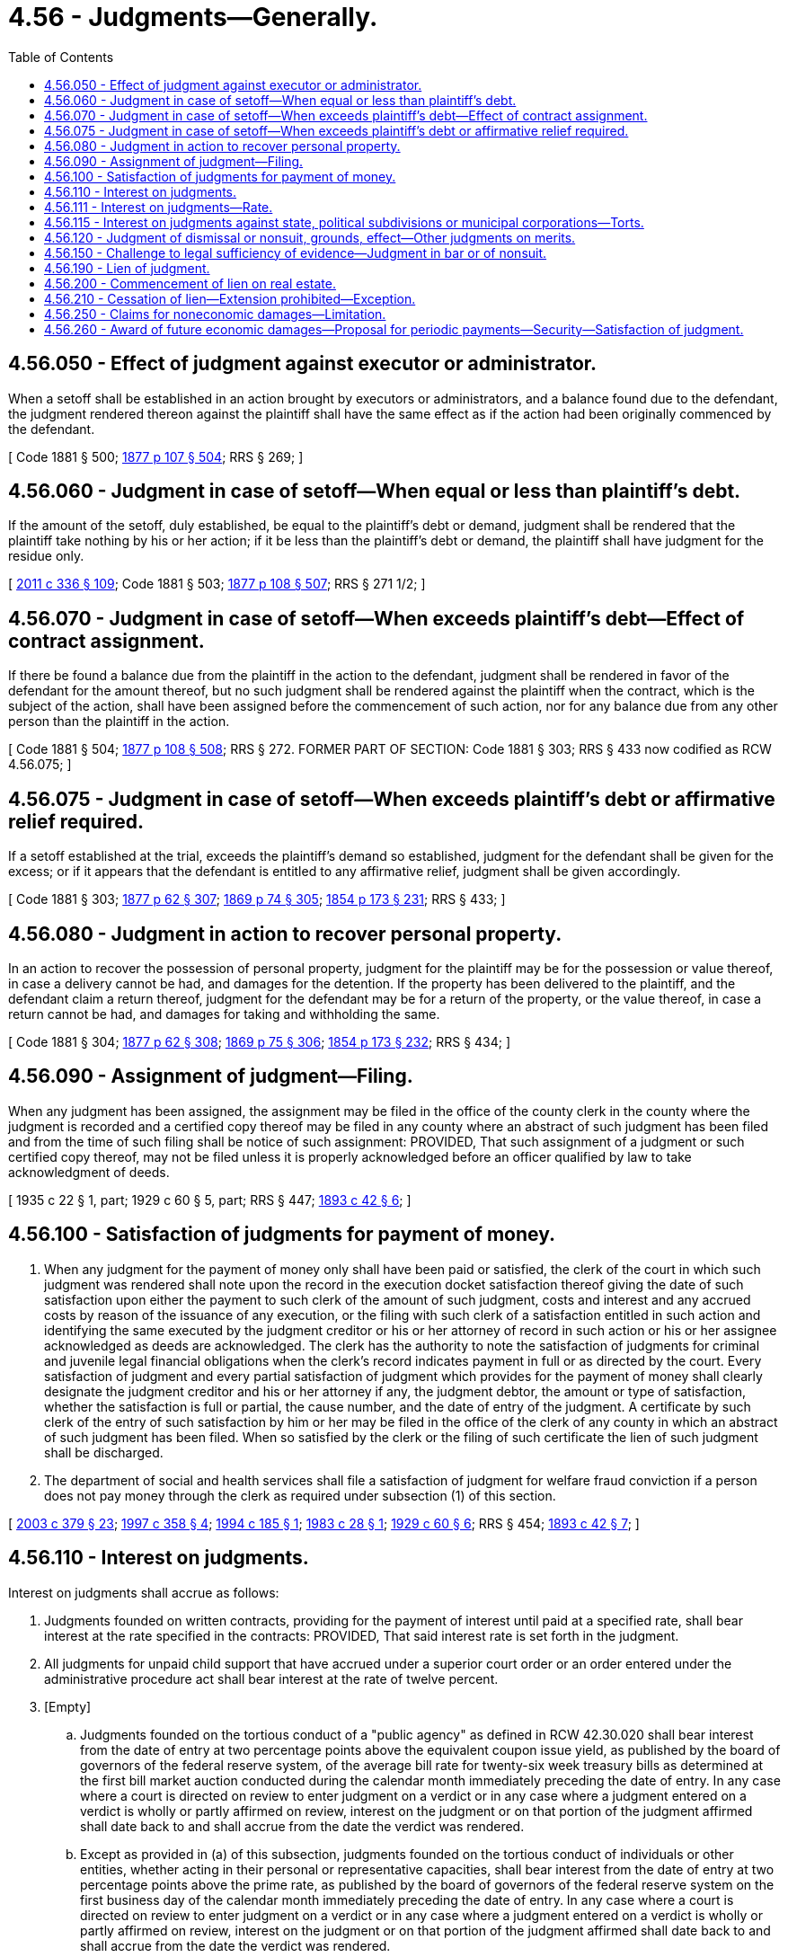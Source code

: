 = 4.56 - Judgments—Generally.
:toc:

== 4.56.050 - Effect of judgment against executor or administrator.
When a setoff shall be established in an action brought by executors or administrators, and a balance found due to the defendant, the judgment rendered thereon against the plaintiff shall have the same effect as if the action had been originally commenced by the defendant.

[ Code 1881 § 500; http://leg.wa.gov/CodeReviser/Pages/session_laws.aspx?cite=1877%20p%20107%20§%20504[1877 p 107 § 504]; RRS § 269; ]

== 4.56.060 - Judgment in case of setoff—When equal or less than plaintiff's debt.
If the amount of the setoff, duly established, be equal to the plaintiff's debt or demand, judgment shall be rendered that the plaintiff take nothing by his or her action; if it be less than the plaintiff's debt or demand, the plaintiff shall have judgment for the residue only.

[ http://lawfilesext.leg.wa.gov/biennium/2011-12/Pdf/Bills/Session%20Laws/Senate/5045.SL.pdf?cite=2011%20c%20336%20§%20109[2011 c 336 § 109]; Code 1881 § 503; http://leg.wa.gov/CodeReviser/Pages/session_laws.aspx?cite=1877%20p%20108%20§%20507[1877 p 108 § 507]; RRS § 271 1/2; ]

== 4.56.070 - Judgment in case of setoff—When exceeds plaintiff's debt—Effect of contract assignment.
If there be found a balance due from the plaintiff in the action to the defendant, judgment shall be rendered in favor of the defendant for the amount thereof, but no such judgment shall be rendered against the plaintiff when the contract, which is the subject of the action, shall have been assigned before the commencement of such action, nor for any balance due from any other person than the plaintiff in the action.

[ Code 1881 § 504; http://leg.wa.gov/CodeReviser/Pages/session_laws.aspx?cite=1877%20p%20108%20§%20508[1877 p 108 § 508]; RRS § 272. FORMER PART OF SECTION: Code 1881 § 303; RRS § 433 now codified as RCW  4.56.075; ]

== 4.56.075 - Judgment in case of setoff—When exceeds plaintiff's debt or affirmative relief required.
If a setoff established at the trial, exceeds the plaintiff's demand so established, judgment for the defendant shall be given for the excess; or if it appears that the defendant is entitled to any affirmative relief, judgment shall be given accordingly.

[ Code 1881 § 303; http://leg.wa.gov/CodeReviser/Pages/session_laws.aspx?cite=1877%20p%2062%20§%20307[1877 p 62 § 307]; http://leg.wa.gov/CodeReviser/Pages/session_laws.aspx?cite=1869%20p%2074%20§%20305[1869 p 74 § 305]; http://leg.wa.gov/CodeReviser/Pages/session_laws.aspx?cite=1854%20p%20173%20§%20231[1854 p 173 § 231]; RRS § 433; ]

== 4.56.080 - Judgment in action to recover personal property.
In an action to recover the possession of personal property, judgment for the plaintiff may be for the possession or value thereof, in case a delivery cannot be had, and damages for the detention. If the property has been delivered to the plaintiff, and the defendant claim a return thereof, judgment for the defendant may be for a return of the property, or the value thereof, in case a return cannot be had, and damages for taking and withholding the same.

[ Code 1881 § 304; http://leg.wa.gov/CodeReviser/Pages/session_laws.aspx?cite=1877%20p%2062%20§%20308[1877 p 62 § 308]; http://leg.wa.gov/CodeReviser/Pages/session_laws.aspx?cite=1869%20p%2075%20§%20306[1869 p 75 § 306]; http://leg.wa.gov/CodeReviser/Pages/session_laws.aspx?cite=1854%20p%20173%20§%20232[1854 p 173 § 232]; RRS § 434; ]

== 4.56.090 - Assignment of judgment—Filing.
When any judgment has been assigned, the assignment may be filed in the office of the county clerk in the county where the judgment is recorded and a certified copy thereof may be filed in any county where an abstract of such judgment has been filed and from the time of such filing shall be notice of such assignment: PROVIDED, That such assignment of a judgment or such certified copy thereof, may not be filed unless it is properly acknowledged before an officer qualified by law to take acknowledgment of deeds.

[ 1935 c 22 § 1, part; 1929 c 60 § 5, part; RRS § 447; http://leg.wa.gov/CodeReviser/documents/sessionlaw/1893c42.pdf?cite=1893%20c%2042%20§%206[1893 c 42 § 6]; ]

== 4.56.100 - Satisfaction of judgments for payment of money.
. When any judgment for the payment of money only shall have been paid or satisfied, the clerk of the court in which such judgment was rendered shall note upon the record in the execution docket satisfaction thereof giving the date of such satisfaction upon either the payment to such clerk of the amount of such judgment, costs and interest and any accrued costs by reason of the issuance of any execution, or the filing with such clerk of a satisfaction entitled in such action and identifying the same executed by the judgment creditor or his or her attorney of record in such action or his or her assignee acknowledged as deeds are acknowledged. The clerk has the authority to note the satisfaction of judgments for criminal and juvenile legal financial obligations when the clerk's record indicates payment in full or as directed by the court. Every satisfaction of judgment and every partial satisfaction of judgment which provides for the payment of money shall clearly designate the judgment creditor and his or her attorney if any, the judgment debtor, the amount or type of satisfaction, whether the satisfaction is full or partial, the cause number, and the date of entry of the judgment. A certificate by such clerk of the entry of such satisfaction by him or her may be filed in the office of the clerk of any county in which an abstract of such judgment has been filed. When so satisfied by the clerk or the filing of such certificate the lien of such judgment shall be discharged.

. The department of social and health services shall file a satisfaction of judgment for welfare fraud conviction if a person does not pay money through the clerk as required under subsection (1) of this section.

[ http://lawfilesext.leg.wa.gov/biennium/2003-04/Pdf/Bills/Session%20Laws/Senate/5990-S.SL.pdf?cite=2003%20c%20379%20§%2023[2003 c 379 § 23]; http://lawfilesext.leg.wa.gov/biennium/1997-98/Pdf/Bills/Session%20Laws/Senate/5144-S.SL.pdf?cite=1997%20c%20358%20§%204[1997 c 358 § 4]; http://lawfilesext.leg.wa.gov/biennium/1993-94/Pdf/Bills/Session%20Laws/Senate/5449.SL.pdf?cite=1994%20c%20185%20§%201[1994 c 185 § 1]; http://leg.wa.gov/CodeReviser/documents/sessionlaw/1983c28.pdf?cite=1983%20c%2028%20§%201[1983 c 28 § 1]; http://leg.wa.gov/CodeReviser/documents/sessionlaw/1929c60.pdf?cite=1929%20c%2060%20§%206[1929 c 60 § 6]; RRS § 454; http://leg.wa.gov/CodeReviser/documents/sessionlaw/1893c42.pdf?cite=1893%20c%2042%20§%207[1893 c 42 § 7]; ]

== 4.56.110 - Interest on judgments.
Interest on judgments shall accrue as follows:

. Judgments founded on written contracts, providing for the payment of interest until paid at a specified rate, shall bear interest at the rate specified in the contracts: PROVIDED, That said interest rate is set forth in the judgment.

. All judgments for unpaid child support that have accrued under a superior court order or an order entered under the administrative procedure act shall bear interest at the rate of twelve percent.

. [Empty]
.. Judgments founded on the tortious conduct of a "public agency" as defined in RCW 42.30.020 shall bear interest from the date of entry at two percentage points above the equivalent coupon issue yield, as published by the board of governors of the federal reserve system, of the average bill rate for twenty-six week treasury bills as determined at the first bill market auction conducted during the calendar month immediately preceding the date of entry. In any case where a court is directed on review to enter judgment on a verdict or in any case where a judgment entered on a verdict is wholly or partly affirmed on review, interest on the judgment or on that portion of the judgment affirmed shall date back to and shall accrue from the date the verdict was rendered.

.. Except as provided in (a) of this subsection, judgments founded on the tortious conduct of individuals or other entities, whether acting in their personal or representative capacities, shall bear interest from the date of entry at two percentage points above the prime rate, as published by the board of governors of the federal reserve system on the first business day of the calendar month immediately preceding the date of entry. In any case where a court is directed on review to enter judgment on a verdict or in any case where a judgment entered on a verdict is wholly or partly affirmed on review, interest on the judgment or on that portion of the judgment affirmed shall date back to and shall accrue from the date the verdict was rendered.

. Except as provided under subsection (1) of this section, judgments for unpaid private student loan debt, as defined in RCW 6.01.060, shall bear interest from the date of entry at two percentage points above the prime rate, as published by the board of governors of the federal reserve system on the first business day of the calendar month immediately preceding the date of entry.

. Except as provided under subsection (1) of this section, judgments for unpaid consumer debt, as defined in RCW 6.01.060, shall bear interest from the date of entry at a rate of nine percent.

. Except as provided under subsections (1) through (5) of this section, judgments shall bear interest from the date of entry at the maximum rate permitted under RCW 19.52.020 on the date of entry thereof. In any case where a court is directed on review to enter judgment on a verdict or in any case where a judgment entered on a verdict is wholly or partly affirmed on review, interest on the judgment or on that portion of the judgment affirmed shall date back to and shall accrue from the date the verdict was rendered. The method for determining an interest rate prescribed by this subsection is also the method for determining the "rate applicable to civil judgments" for purposes of RCW 10.82.090.

[ http://lawfilesext.leg.wa.gov/biennium/2019-20/Pdf/Bills/Session%20Laws/House/1602-S.SL.pdf?cite=2019%20c%20371%20§%201[2019 c 371 § 1]; http://lawfilesext.leg.wa.gov/biennium/2017-18/Pdf/Bills/Session%20Laws/House/1169-S3.SL.pdf?cite=2018%20c%20199%20§%20201[2018 c 199 § 201]; http://lawfilesext.leg.wa.gov/biennium/2009-10/Pdf/Bills/Session%20Laws/Senate/6764.SL.pdf?cite=2010%20c%20149%20§%201[2010 c 149 § 1]; http://lawfilesext.leg.wa.gov/biennium/2003-04/Pdf/Bills/Session%20Laws/House/2485.SL.pdf?cite=2004%20c%20185%20§%202[2004 c 185 § 2]; http://leg.wa.gov/CodeReviser/documents/sessionlaw/1989c360.pdf?cite=1989%20c%20360%20§%2019[1989 c 360 § 19]; http://leg.wa.gov/CodeReviser/documents/sessionlaw/1983c147.pdf?cite=1983%20c%20147%20§%201[1983 c 147 § 1]; http://leg.wa.gov/CodeReviser/documents/sessionlaw/1982c198.pdf?cite=1982%20c%20198%20§%201[1982 c 198 § 1]; http://leg.wa.gov/CodeReviser/documents/sessionlaw/1980c94.pdf?cite=1980%20c%2094%20§%205[1980 c 94 § 5]; http://leg.wa.gov/CodeReviser/documents/sessionlaw/1969c46.pdf?cite=1969%20c%2046%20§%201[1969 c 46 § 1]; http://leg.wa.gov/CodeReviser/documents/sessionlaw/1899c80.pdf?cite=1899%20c%2080%20§%206[1899 c 80 § 6]; http://leg.wa.gov/CodeReviser/documents/sessionlaw/1895c136.pdf?cite=1895%20c%20136%20§%204[1895 c 136 § 4]; RRS § 457; ]

== 4.56.111 - Interest on judgments—Rate.
The rate of interest required by RCW 4.56.110(3) (a) and (b) applies to the accrual of interest:

. As of the date of entry of judgment with respect to a judgment that is entered on or after June 10, 2010; and

. As of June 10, 2010, with respect to a judgment that was entered before June 10, 2010, and that is still accruing interest on June 10, 2010.

[ http://lawfilesext.leg.wa.gov/biennium/2009-10/Pdf/Bills/Session%20Laws/Senate/6764.SL.pdf?cite=2010%20c%20149%20§%202[2010 c 149 § 2]; ]

== 4.56.115 - Interest on judgments against state, political subdivisions or municipal corporations—Torts.
Judgments founded on the tortious conduct of the state of Washington or of the political subdivisions, municipal corporations, and quasi municipal corporations of the state, whether acting in their governmental or proprietary capacities, shall bear interest from the date of entry at two percentage points above the equivalent coupon issue yield (as published by the board of governors of the federal reserve system) of the average bill rate for twenty-six week treasury bills as determined at the first bill market auction conducted during the calendar month immediately preceding the date of entry thereof. In any case where a court is directed on review to enter judgment on a verdict or in any case where a judgment entered on a verdict is wholly or partly affirmed on review, interest on the judgment or on that portion of the judgment affirmed shall date back to and shall accrue from the date the verdict was rendered.

[ http://lawfilesext.leg.wa.gov/biennium/2003-04/Pdf/Bills/Session%20Laws/House/2485.SL.pdf?cite=2004%20c%20185%20§%201[2004 c 185 § 1]; http://leg.wa.gov/CodeReviser/documents/sessionlaw/1983c147.pdf?cite=1983%20c%20147%20§%202[1983 c 147 § 2]; http://leg.wa.gov/CodeReviser/documents/sessionlaw/1975c26.pdf?cite=1975%20c%2026%20§%201[1975 c 26 § 1]; ]

== 4.56.120 - Judgment of dismissal or nonsuit, grounds, effect—Other judgments on merits.
An action in the superior court may be dismissed by the court and a judgment of nonsuit rendered in the following cases:

. Upon the motion of the plaintiff, (a) when the case is to be or is being tried before a jury, at any time before the court announces its decision in favor of the defendant upon a challenge to the legal sufficiency of the evidence, or before the jury retire to consider their verdict, (b) when the action, whether for legal or equitable relief, is to be or is being tried before the court without a jury, at any time before the court has announced its decision: PROVIDED, That no action shall be dismissed upon the motion of the plaintiff, if the defendant has interposed a setoff as a defense, or seeks affirmative relief growing out of the same transaction, or sets up a counterclaim, either legal or equitable, to the specific property or thing which is the subject matter of the action.

. Upon the motion of either party, upon the written consent of the other.

. When the plaintiff fails to appear at the time of trial and the defendant appears and asks for a dismissal.

. Upon its own motion, when, upon the trial and before the final submission of the case, the plaintiff abandons it.

. Upon its own motion, on the refusal or neglect of the plaintiff to make the necessary parties defendants, after having been ordered so to do by the court.

. Upon the motion of some of the defendants, when there are others whom the plaintiff fails to prosecute with diligence.

. Upon its own motion, for disobedience of the plaintiff to an order of the court concerning the proceedings in the action.

. Upon the motion of the defendant, when, upon the trial, the plaintiff fails to prove some material fact or facts necessary to sustain his or her action, as alleged in his or her complaint. When judgment of nonsuit is given, the action is dismissed, but such judgment shall not have the effect to bar another action for the same cause. In every case, other than those mentioned in this section, the judgment shall be rendered upon the merits and shall bar another action for the same cause.

[ http://lawfilesext.leg.wa.gov/biennium/2011-12/Pdf/Bills/Session%20Laws/Senate/5045.SL.pdf?cite=2011%20c%20336%20§%20110[2011 c 336 § 110]; http://leg.wa.gov/CodeReviser/documents/sessionlaw/1929c89.pdf?cite=1929%20c%2089%20§%201[1929 c 89 § 1]; RRS §§ 408, 409, 410. Formerly RCW  4.56.120,  4.56.130, and  4.56.140; Code 1881 §§ 286, 287, 288; 1877 p 58 §§ 290, 291, 292; 1869 p 69 §§ 288, 289, 290; 1854 p 171 §§ 223, 224; ]

== 4.56.150 - Challenge to legal sufficiency of evidence—Judgment in bar or of nonsuit.
In all cases tried in the superior court with a jury, the defendant, at the close of the plaintiff's evidence, or either party, at the close of all the evidence, may challenge the legal sufficiency of the evidence to warrant a verdict in favor of the adverse party, and if the court shall decide as a matter of law the evidence does not warrant a verdict, it shall thereupon discharge the jury from further consideration of the case and enter a judgment in accordance with its decision, which judgment if it be in favor of the defendant shall be a bar to another action by the plaintiff for the same cause: PROVIDED, That in case the defendant challenge the legal sufficiency of the evidence at the close of plaintiff's case, and the court shall decide that it is insufficient merely for failure of proof of some material fact, or facts, and that there is reasonable ground to believe that such proof can be supplied in a subsequent action, the court may discharge the jury and enter a judgment of nonsuit as provided in RCW 4.56.120: AND PROVIDED, FURTHER, That nothing in this section shall be construed to authorize the court to discharge the jury and determine disputed questions of fact.

[ http://leg.wa.gov/CodeReviser/documents/sessionlaw/1929c89.pdf?cite=1929%20c%2089%20§%202[1929 c 89 § 2]; http://leg.wa.gov/CodeReviser/documents/sessionlaw/1895c40.pdf?cite=1895%20c%2040%20§%201[1895 c 40 § 1]; RRS § 410-1; ]

== 4.56.190 - Lien of judgment.
The real estate of any judgment debtor, and such as the judgment debtor may acquire, not exempt by law, shall be held and bound to satisfy any judgment of the district court of the United States rendered in this state and any judgment of the supreme court, court of appeals, superior court, or district court of this state, and every such judgment shall be a lien thereupon to commence as provided in RCW 4.56.200 and to run for a period of not to exceed ten years from the day on which such judgment was entered unless the ten-year period is extended in accordance with RCW 6.17.020(3), or unless the judgment results from a criminal sentence for a crime that was committed on or after July 1, 2000, in which case the lien will remain in effect until the judgment is fully satisfied. As used in this chapter, real estate shall not include the vendor's interest under a real estate contract for judgments rendered after August 23, 1983. If a judgment debtor owns real estate, subject to execution, jointly or in common with any other person, the judgment shall be a lien on the interest of the defendant only.

Personal property of the judgment debtor shall be held only from the time it is actually levied upon.

[ http://lawfilesext.leg.wa.gov/biennium/2011-12/Pdf/Bills/Session%20Laws/Senate/5423-S.SL.pdf?cite=2011%20c%20106%20§%204[2011 c 106 § 4]; http://lawfilesext.leg.wa.gov/biennium/1993-94/Pdf/Bills/Session%20Laws/Senate/6045-S.SL.pdf?cite=1994%20c%20189%20§%203[1994 c 189 § 3]; http://leg.wa.gov/CodeReviser/documents/sessionlaw/1987c442.pdf?cite=1987%20c%20442%20§%201103[1987 c 442 § 1103]; http://leg.wa.gov/CodeReviser/documents/sessionlaw/1987c202.pdf?cite=1987%20c%20202%20§%20116[1987 c 202 § 116]; http://leg.wa.gov/CodeReviser/documents/sessionlaw/1983ex1c45.pdf?cite=1983%201st%20ex.s.%20c%2045%20§%205[1983 1st ex.s. c 45 § 5]; http://leg.wa.gov/CodeReviser/documents/sessionlaw/1980c105.pdf?cite=1980%20c%20105%20§%203[1980 c 105 § 3]; http://leg.wa.gov/CodeReviser/documents/sessionlaw/1971c81.pdf?cite=1971%20c%2081%20§%2016[1971 c 81 § 16]; http://leg.wa.gov/CodeReviser/documents/sessionlaw/1929c60.pdf?cite=1929%20c%2060%20§%201[1929 c 60 § 1]; RRS § 445; prior:  1893 c 42 § 9; Code 1881 § 321; http://leg.wa.gov/CodeReviser/Pages/session_laws.aspx?cite=1869%20p%2078%20§%20317[1869 p 78 § 317]; http://leg.wa.gov/CodeReviser/Pages/session_laws.aspx?cite=1860%20p%2051%20§%20234[1860 p 51 § 234]; http://leg.wa.gov/CodeReviser/Pages/session_laws.aspx?cite=1857%20p%2011%20§%2015[1857 p 11 § 15]; http://leg.wa.gov/CodeReviser/Pages/session_laws.aspx?cite=1854%20p%20175%20§%20240[1854 p 175 § 240]; ]

== 4.56.200 - Commencement of lien on real estate.
The lien of judgments upon the real estate of the judgment debtor shall commence as follows:

. Judgments of the district court of the United States rendered or filed in the county in which the real estate of the judgment debtor is situated, from the time of the entry or filing thereof;

. Judgments of the superior court for the county in which the real estate of the judgment debtor is situated, from the time of the filing by the county clerk upon the execution docket in accordance with RCW 4.64.030;

. Judgments of the district court of the United States rendered in any county in this state other than that in which the real estate of the judgment debtor to be affected is situated, judgments of the supreme court of this state, judgments of the court of appeals of this state, and judgments of the superior court for any county other than that in which the real estate of the judgment debtor to be affected is situated, from the time of the filing of a duly certified abstract of such judgment with the county clerk of the county in which the real estate of the judgment debtor to be affected is situated, as provided in this act;

. Judgments of a district court of this state rendered or filed as a foreign judgment in a superior court in the county in which the real estate of the judgment debtor is situated, from the time of the filing of a duly certified district court judgment or duly certified transcript of the docket of the district court with the county clerk of the county in which such judgment was rendered or filed, and upon such filing said judgment shall become to all intents and purposes a judgment of the superior court for said county; and

. Judgments of a district court of this state rendered or filed in a superior court in any other county in this state than that in which the real estate of the judgment debtor to be affected is situated, a transcript of the docket of which has been filed with the county clerk of the county where such judgment was rendered or filed, from the time of filing, with the county clerk of the county in which the real estate of the judgment debtor to be affected is situated, of a duly certified abstract of the record of said judgment in the office of the county clerk of the county in which the certified transcript of the docket of said judgment of said district court was originally filed.

[ http://lawfilesext.leg.wa.gov/biennium/2019-20/Pdf/Bills/Session%20Laws/House/1048-S2.SL.pdf?cite=2019%20c%20251%20§%208[2019 c 251 § 8]; http://lawfilesext.leg.wa.gov/biennium/2011-12/Pdf/Bills/Session%20Laws/Senate/6566.SL.pdf?cite=2012%20c%20133%20§%201[2012 c 133 § 1]; http://lawfilesext.leg.wa.gov/biennium/2001-02/Pdf/Bills/Session%20Laws/Senate/5827-S2.SL.pdf?cite=2002%20c%20261%20§%203[2002 c 261 § 3]; http://leg.wa.gov/CodeReviser/documents/sessionlaw/1987c202.pdf?cite=1987%20c%20202%20§%20117[1987 c 202 § 117]; http://leg.wa.gov/CodeReviser/documents/sessionlaw/1971c81.pdf?cite=1971%20c%2081%20§%2017[1971 c 81 § 17]; http://leg.wa.gov/CodeReviser/documents/sessionlaw/1929c60.pdf?cite=1929%20c%2060%20§%202[1929 c 60 § 2]; RRS § 445-1; ]

== 4.56.210 - Cessation of lien—Extension prohibited—Exception.
. Except as provided in subsections (2) and (3) of this section, after the expiration of ten years from the date of the entry of any judgment heretofore or hereafter rendered in this state, it shall cease to be a lien or charge against the estate or person of the judgment debtor. No suit, action or other proceeding shall ever be had on any judgment rendered in this state by which the lien shall be extended or continued in force for any greater or longer period than ten years.

. An underlying judgment or judgment lien entered after *the effective date of this act for accrued child support shall continue in force for ten years after the eighteenth birthday of the youngest child named in the order for whom support is ordered. All judgments entered after *the effective date of this act shall contain the birthdate of the youngest child for whom support is ordered.

. A lien based upon an underlying judgment continues in force for an additional ten-year period if the period of execution for the underlying judgment is extended under RCW 6.17.020.

[ http://lawfilesext.leg.wa.gov/biennium/1995-96/Pdf/Bills/Session%20Laws/Senate/5166-S.SL.pdf?cite=1995%20c%2075%20§%201[1995 c 75 § 1]; http://leg.wa.gov/CodeReviser/documents/sessionlaw/1989c360.pdf?cite=1989%20c%20360%20§%202[1989 c 360 § 2]; http://leg.wa.gov/CodeReviser/documents/sessionlaw/1979ex1c236.pdf?cite=1979%20ex.s.%20c%20236%20§%201[1979 ex.s. c 236 § 1]; http://leg.wa.gov/CodeReviser/documents/sessionlaw/1929c60.pdf?cite=1929%20c%2060%20§%207[1929 c 60 § 7]; RRS §§ 459, 460. Formerly RCW  4.56.210 and  4.56.220; 1897 c 39 §§ 1, 2; ]

== 4.56.250 - Claims for noneconomic damages—Limitation.
. As used in this section, the following terms have the meanings indicated unless the context clearly requires otherwise.

.. "Economic damages" means objectively verifiable monetary losses, including medical expenses, loss of earnings, burial costs, loss of use of property, cost of replacement or repair, cost of obtaining substitute domestic services, loss of employment, and loss of business or employment opportunities.

.. "Noneconomic damages" means subjective, nonmonetary losses, including, but not limited to pain, suffering, inconvenience, mental anguish, disability or disfigurement incurred by the injured party, emotional distress, loss of society and companionship, loss of consortium, injury to reputation and humiliation, and destruction of the parent-child relationship.

.. "Bodily injury" means physical injury, sickness, or disease, including death.

.. "Average annual wage" means the average annual wage in the state of Washington as determined under RCW 50.04.355.

. In no action seeking damages for personal injury or death may a claimant recover a judgment for noneconomic damages exceeding an amount determined by multiplying 0.43 by the average annual wage and by the life expectancy of the person incurring noneconomic damages, as the life expectancy is determined by the life expectancy tables adopted by the insurance commissioner. For purposes of determining the maximum amount allowable for noneconomic damages, a claimant's life expectancy shall not be less than fifteen years. The limitation contained in this subsection applies to all claims for noneconomic damages made by a claimant who incurred bodily injury. Claims for loss of consortium, loss of society and companionship, destruction of the parent-child relationship, and all other derivative claims asserted by persons who did not sustain bodily injury are to be included within the limitation on claims for noneconomic damages arising from the same bodily injury.

. If a case is tried to a jury, the jury shall not be informed of the limitation contained in subsection (2) of this section.

[ http://leg.wa.gov/CodeReviser/documents/sessionlaw/1986c305.pdf?cite=1986%20c%20305%20§%20301[1986 c 305 § 301]; ]

== 4.56.260 - Award of future economic damages—Proposal for periodic payments—Security—Satisfaction of judgment.
. In an action based on fault seeking damages for personal injury or property damage in which a verdict or award for future economic damages of at least one hundred thousand dollars is made, the court or arbitrator shall, at the request of a party, enter a judgment which provides for the periodic payment in whole or in part of the future economic damages. With respect to the judgment, the court or arbitrator shall make a specific finding as to the dollar amount of periodic payments intended to compensate the judgment creditor for the future economic damages.

. Prior to entry of judgment, the court shall request each party to submit a proposal for periodic payment of future economic damages to compensate the claimant. Proposals shall include provisions for: The name of the recipient or recipients of the payments, the dollar amount of the payments, the interval between payments, the number of payments or the period of time over which the payments shall be made, modification for hardship or unforeseen circumstances, posting of adequate security, and any other factor the court deems relevant under the circumstances. After each party has submitted a proposal, the court shall select the proposal, with any changes the court deems proper, which in the discretion of the court and the interests of justice best provides for the future needs of the claimant and enter judgment accordingly.

. If the court enters a judgment for periodic payments and any security required by the judgment is not posted within thirty days, the court shall enter a judgment for the payment of future damages in a lump sum.

. If at any time following entry of judgment for periodic payments, a judgment debtor fails for any reason to make a payment in a timely fashion according to the terms of the judgment, the judgment creditor may petition the court for an order requiring payment by the judgment debtor of the outstanding payments in a lump sum. In calculating the amount of the lump sum judgment, the court shall total the remaining periodic payments due and owing to the judgment creditor converted to present value. The court may also require payment of interest on the outstanding judgment.

. Upon the death of the judgment creditor, the court which rendered the original judgment may, upon petition of any party in interest, modify the judgment to award and apportion the unpaid future damages. Money damages awarded for loss of future earnings shall not be reduced or payments terminated by reason of the death of the judgment creditor.

. Upon satisfaction of a periodic payment judgment, any obligation of the judgment debtor to make further payments shall cease and any security posted pursuant to this section shall revert to the judgment debtor.

[ http://leg.wa.gov/CodeReviser/documents/sessionlaw/1986c305.pdf?cite=1986%20c%20305%20§%20801[1986 c 305 § 801]; ]

